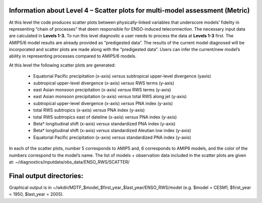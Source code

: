 Information about Level 4 – Scatter plots for multi-model assessment (Metric)
=============================================================================
At this level the code produces scatter plots between physically-linked variables that 
underscore models’ fidelity in representing “chain of processes” that deem responsible 
for ENSO-induced teleconnection.  The necessary input data are calculated in **Levels 1-3.** 
To run this level diagnostic a user needs to process the data at **Levels 1-3** first. 
The AMIP5/6 model results are already provided as “predigested data”. The results of 
the current model diagnosed will be incorporated and scatter plots are made along with the
“predigested data”. Users can infer the current/new model’s ability in representing 
processes compared to AMIP5/6 models.


At this level the following scatter plots are generated:

    • Equatorial Pacific precipitation (x-axis) *versus* subtropical upper-level divergence (yaxis)
    • subtropical upper-level divergence (x-axis) *versus* RWS terms (y-axis)
    • east Asian monsoon precipitation (x-axis) *versus* RWS terms (y-axis)
    • east Asian monsoon precipitation (x-axis) *versus* total RWS along jet (y-axis)
    • subtropical upper-level divergence (x-axis) *versus* PNA index (y-axis)
    • total RWS subtropics (x-axis) *versus* PNA index (y-axis)
    • total RWS subtropics east of dateline (x-axis) *versus* PNA index (y-axis)
    • Beta* longitudinal shift (x-axis) *versus* standardized PNA index (y-axis)
    • Beta* longitudinal shift (x-axis) *versus* standardized Aleutian low index (y-axis)
    • Equatorial Pacific precipitation (x-axis) *versus* standardized PNA index (y-axis)

In each of the scatter plots, number 5 corresponds to AMIP5 and, 6 corresponds to AMIP6 models,
and the color of the numbers correspond to the model’s name. The list of models + observation 
data included in the scatter plots are given at: 
~/diagnostics/inputdata/obs_data/ENSO_RWS/SCATTER/

Final output directories:
==========================
Graphical output is in ~/wkdir/MDTF_$model_$first_year_$last_year/ENSO_RWS/model
(e.g. $model = CESM1, $first_year = 1950, $last_year = 2005).


